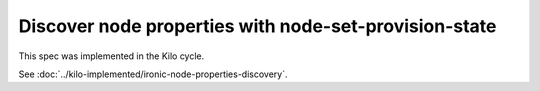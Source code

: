 ..
 This work is licensed under a Creative Commons Attribution 3.0 Unported
 License.

 http://creativecommons.org/licenses/by/3.0/legalcode

==============================================================
Discover node properties with node-set-provision-state
==============================================================

This spec was implemented in the Kilo cycle.

See :doc:`../kilo-implemented/ironic-node-properties-discovery`.
